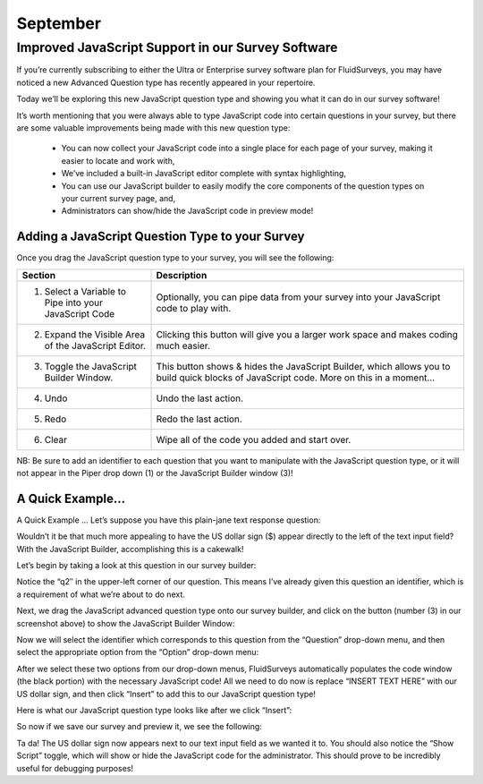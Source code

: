 September
---------

Improved JavaScript Support in our Survey Software
^^^^^^^^^^^^^^^^^^^^^^^^^^^^^^^^^^^^^^^^^^^^^^^^^^

If you’re currently subscribing to either the Ultra or Enterprise survey software plan for FluidSurveys, you may have noticed a new Advanced Question type has recently appeared in your repertoire.

Today we’ll be exploring this new JavaScript question type and showing you what it can do in our survey software!

.. image:: ../../resources/blog/September/01-Survey-Software-JavaScript-Support.jpg
	:scale: 70%
	:alt: JavaScript Question Type
	:align: center
	:class: screenshot

It’s worth mentioning that you were always able to type JavaScript code into certain questions in your survey, but there are some valuable improvements being made with this new question type:

	* You can now collect your JavaScript code into a single place for each page of your survey, making it easier to locate and work with,
	* We’ve included a built-in JavaScript editor complete with syntax highlighting,
	* You can use our JavaScript builder to easily modify the core components of the question types on your current survey page, and,
	* Administrators can show/hide the JavaScript code in preview mode!

Adding a JavaScript Question Type to your Survey
````````````````````````````````````````````````

Once you drag the JavaScript question type to your survey, you will see the following:

.. image:: ../../resources/blog/September/02-Survey-Software-JavaScript-Support.jpg	
	:scale: 70%
	:alt: JavaScript Question
	:align: center
	:class: screenshot

.. list-table:: 
   :widths: 30 70
   :header-rows: 1

   * - Section
     - Description
   * - 1. Select a Variable to Pipe into your JavaScript Code
     - Optionally, you can pipe data from your survey into your JavaScript code to play with.
   * - 2. Expand the Visible Area of the JavaScript Editor.
     - Clicking this button will give you a larger work space and makes coding much easier.

   * - 3. Toggle the JavaScript Builder Window.
     - This button shows & hides the JavaScript Builder, which allows you to build quick blocks of JavaScript code. More on this in a moment…
   * - 4. Undo
     - Undo the last action.
   * - 5. Redo
     - Redo the last action.
   * - 6. Clear
     - Wipe all of the code you added and start over.

NB: Be sure to add an identifier to each question that you want to manipulate with the JavaScript question type, or it will not appear in the Piper drop down (1) or the JavaScript Builder window (3)!

A Quick Example...
``````````````````

A Quick Example …
Let’s suppose you have this plain-jane text response question:

.. image:: ../../resources/blog/September/03-Survey-Software-JavaScript-Support.jpg
	:scale: 70%
	:alt: JavaScript Question Type
	:align: center
	:class: screenshot

Wouldn’t it be that much more appealing to have the US dollar sign ($) appear directly to the left of the text input field? With the JavaScript Builder, accomplishing this is a cakewalk!

Let’s begin by taking a look at this question in our survey builder:

.. image:: ../../resources/blog/September/04-Survey-Software-JavaScript-Support.jpg
	:scale: 70%
	:alt: JavaScript Question Type
	:align: center
	:class: screenshot

Notice the “q2″ in the upper-left corner of our question. This means I’ve already given this question an identifier, which is a requirement of what we’re about to do next.

Next, we drag the JavaScript advanced question type onto our survey builder, and click on the button (number (3) in our screenshot above) to show the JavaScript Builder Window:

.. image:: ../../resources/blog/September/05-Survey-Software-JavaScript-Support.jpg
	:scale: 70%
	:alt: JavaScript Question Type
	:align: center
	:class: screenshot

Now we will select the identifier which corresponds to this question from the “Question” drop-down menu, and then select the appropriate option from the “Option” drop-down menu:

.. image:: ../../resources/blog/September/06-Survey-Software-JavaScript-Support.jpg
	:scale: 70%
	:alt: JavaScript Question Type
	:align: center
	:class: screenshot

After we select these two options from our drop-down menus, FluidSurveys automatically populates the code window (the black portion) with the necessary JavaScript code! All we need to do now is replace “INSERT TEXT HERE” with our US dollar sign, and then click “Insert” to add this to our JavaScript question type!

.. image:: ../../resources/blog/September/07-Survey-Software-JavaScript-Support.jpg
	:scale: 70%
	:alt: JavaScript Question Type
	:align: center
	:class: screenshot

Here is what our JavaScript question type looks like after we click “Insert”:

.. image:: ../../resources/blog/September/08-Survey-Software-JavaScript-Support.jpg
	:scale: 70%
	:alt: JavaScript Question Type
	:align: center
	:class: screenshot

So now if we save our survey and preview it, we see the following:

.. image:: ../../resources/blog/September/09-Survey-Software-JavaScript-Support.jpg
	:scale: 70%
	:alt: JavaScript Question Type
	:align: center
	:class: screenshot

Ta da! The US dollar sign now appears next to our text input field as we wanted it to. You should also notice the “Show Script” toggle, which will show or hide the JavaScript code for the administrator. This should prove to be incredibly useful for debugging purposes!